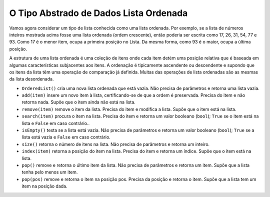 ..  Copyright (C)  Brad Miller, David Ranum
    This work is licensed under the Creative Commons Attribution-NonCommercial-ShareAlike 4.0 International License. To view a copy of this license, visit http://creativecommons.org/licenses/by-nc-sa/4.0/.


O Tipo Abstrado de Dados Lista Ordenada
~~~~~~~~~~~~~~~~~~~~~~~~~~~~~~~~~~~~~~~

Vamos agora considerar um tipo de lista conhecida como uma lista ordenada. Por
exemplo, se a lista de números inteiros mostrada acima fosse uma lista ordenada
(ordem crescente), então poderia ser escrita como 17, 26, 31, 54, 77 e 93.
Como 17 é o menor item, ocupa a primeira posição no
Lista. Da mesma forma, como 93 é o maior, ocupa a última posição.

A estrutura de uma lista ordenada é uma coleção de itens onde cada
item detém uma posição relativa que é baseada em algumas características
subjacentes aos itens. A ordenação é tipicamente ascendente
ou descendente e supondo que os itens da lista têm uma operação de comparação 
já  definida. Muitas das operações de lista ordenadas
são as mesmas da lista desordenada.

- ``OrderedList()`` cria uma nova lista ordenada que está vazia. Não precisa de parâmetros e retorna uma lista vazia.

- ``add(item)`` insere um novo item à lista, certificando-se de que a ordem é preservada. Precisa do item e não retorna nada. Supõe que o item ainda não está na lista.

- ``remove(item)`` remove o item da lista. Precisa do item e modifica a lista. Supõe que o item está na lista.

- ``search(item)`` procura o item na lista. Precisa do item e retorna um valor booleano (``bool``); ``True`` se o item está na lista e ``False`` em caso contrário..

- ``isEmpty()`` testa se a lista está vazia. Não precisa de parâmetros e retorna um valor booleano (``bool``); ``True`` se a lista está vazia e ``False`` em caso contrário.

- ``size()`` retorna o número de itens na lista. Não precisa de parâmetros e retorna um inteiro.

- ``index(item)`` retorna a posição do item na lista. Precisa do item e retorna um índice. Supõe que o item está na lista.

- ``pop()`` remove e retorna o último item da lista. Não precisa de parâmetros e retorna um item. Supõe que a lista tenha pelo menos um item.

- ``pop(pos)`` remove e retorna o item na posição pos. Precisa da posição e retorna o item. Supõe que a lista tem um item na posição dada.


